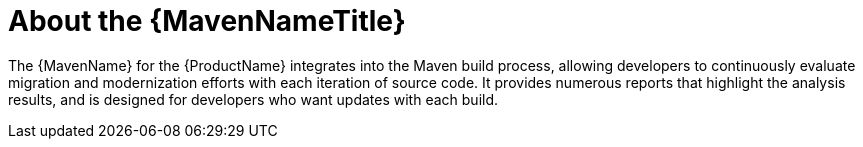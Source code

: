 // Module included in the following assemblies:
//
// * docs/maven-guide/master.adoc

:_content-type: CONCEPT
[id="about-maven_{context}"]
= About the {MavenNameTitle}

The {MavenName} for the {ProductName} integrates into the Maven build process, allowing developers to continuously evaluate migration and modernization efforts with each iteration of source code. It provides numerous reports that highlight the analysis results, and is designed for developers who want updates with each build.
